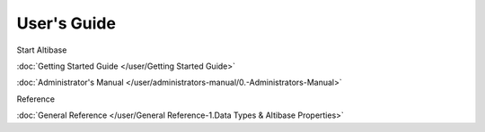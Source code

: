 User's Guide
===================

Start Altibase

:doc:`Getting Started Guide </user/Getting Started Guide>`

:doc:`Administrator's Manual </user/administrators-manual/0.-Administrators-Manual>`

Reference

:doc:`General Reference </user/General Reference-1.Data Types & Altibase Properties>`